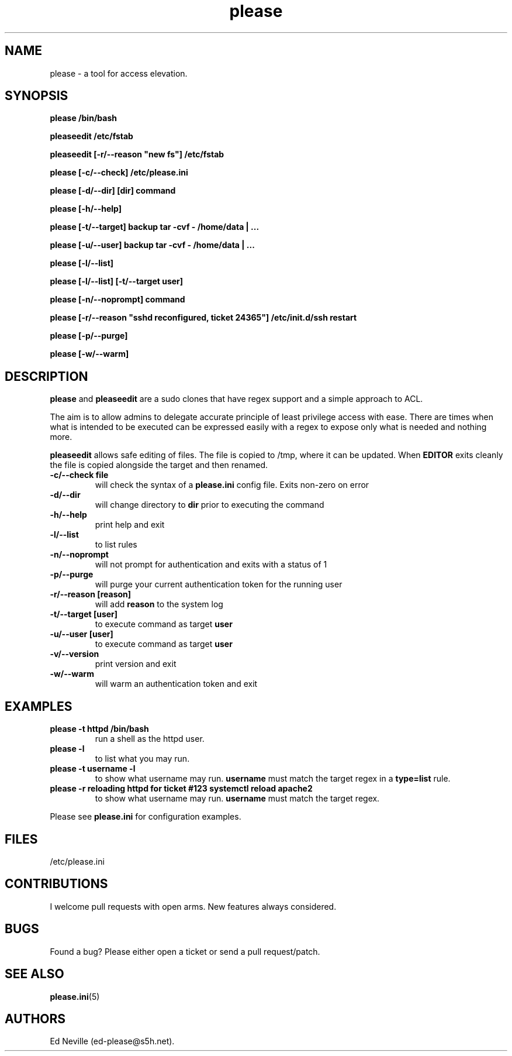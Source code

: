 .\" Automatically generated by Pandoc 2.2.1
.\"
.TH "please" "1" "28 February 2021" "please 0.3.24" "User Manual"
.hy
.SH NAME
.PP
please \- a tool for access elevation.
.SH SYNOPSIS
.PP
\f[B]please /bin/bash\f[]
.PP
\f[B]pleaseedit /etc/fstab\f[]
.PP
\f[B]pleaseedit [\-r/\-\-reason "new fs"] /etc/fstab\f[]
.PP
\f[B]please [\-c/\-\-check] /etc/please.ini\f[]
.PP
\f[B]please [\-d/\-\-dir] [dir] command\f[]
.PP
\f[B]please [\-h/\-\-help]\f[]
.PP
\f[B]please [\-t/\-\-target] backup tar \-cvf \- /home/data | \&...\f[]
.PP
\f[B]please [\-u/\-\-user] backup tar \-cvf \- /home/data | \&...\f[]
.PP
\f[B]please [\-l/\-\-list]\f[]
.PP
\f[B]please [\-l/\-\-list] [\-t/\-\-target user]\f[]
.PP
\f[B]please [\-n/\-\-noprompt] command\f[]
.PP
\f[B]please [\-r/\-\-reason "sshd reconfigured, ticket 24365"]
/etc/init.d/ssh restart\f[]
.PP
\f[B]please [\-p/\-\-purge]\f[]
.PP
\f[B]please [\-w/\-\-warm]\f[]
.SH DESCRIPTION
.PP
\f[B]please\f[] and \f[B]pleaseedit\f[] are a sudo clones that have
regex support and a simple approach to ACL.
.PP
The aim is to allow admins to delegate accurate principle of least
privilege access with ease.
There are times when what is intended to be executed can be expressed
easily with a regex to expose only what is needed and nothing more.
.PP
\f[B]pleaseedit\f[] allows safe editing of files.
The file is copied to /tmp, where it can be updated.
When \f[B]EDITOR\f[] exits cleanly the file is copied alongside the
target and then renamed.
.TP
.B \f[B]\-c\f[]/\f[B]\-\-check file\f[]
will check the syntax of a \f[B]please.ini\f[] config file.
Exits non\-zero on error
.RS
.RE
.TP
.B \f[B]\-d\f[]/\f[B]\-\-dir\f[]
will change directory to \f[B]dir\f[] prior to executing the command
.RS
.RE
.TP
.B \f[B]\-h\f[]/\f[B]\-\-help\f[]
print help and exit
.RS
.RE
.TP
.B \f[B]\-l\f[]/\f[B]\-\-list\f[]
to list rules
.RS
.RE
.TP
.B \f[B]\-n\f[]/\f[B]\-\-noprompt\f[]
will not prompt for authentication and exits with a status of 1
.RS
.RE
.TP
.B \f[B]\-p\f[]/\f[B]\-\-purge\f[]
will purge your current authentication token for the running user
.RS
.RE
.TP
.B \f[B]\-r\f[]/\f[B]\-\-reason\f[] \f[B][reason]\f[]
will add \f[B]reason\f[] to the system log
.RS
.RE
.TP
.B \f[B]\-t\f[]/\f[B]\-\-target\f[] \f[B][user]\f[]
to execute command as target \f[B]user\f[]
.RS
.RE
.TP
.B \f[B]\-u\f[]/\f[B]\-\-user\f[] \f[B][user]\f[]
to execute command as target \f[B]user\f[]
.RS
.RE
.TP
.B \f[B]\-v\f[]/\f[B]\-\-version\f[]
print version and exit
.RS
.RE
.TP
.B \f[B]\-w\f[]/\f[B]\-\-warm\f[]
will warm an authentication token and exit
.RS
.RE
.SH EXAMPLES
.TP
.B \f[B]please \-t httpd /bin/bash\f[]
run a shell as the httpd user.
.RS
.RE
.TP
.B \f[B]please \-l\f[]
to list what you may run.
.RS
.RE
.TP
.B \f[B]please \-t username \-l\f[]
to show what username may run.
\f[B]username\f[] must match the target regex in a \f[B]type=list\f[]
rule.
.RS
.RE
.TP
.B \f[B]please \-r "reloading httpd for ticket #123" systemctl reload apache2\f[]
to show what username may run.
\f[B]username\f[] must match the target regex.
.RS
.RE
.PP
Please see \f[B]please.ini\f[] for configuration examples.
.SH FILES
.PP
/etc/please.ini
.SH CONTRIBUTIONS
.PP
I welcome pull requests with open arms.
New features always considered.
.SH BUGS
.PP
Found a bug?
Please either open a ticket or send a pull request/patch.
.SH SEE ALSO
.PP
\f[B]please.ini\f[](5)
.SH AUTHORS
Ed Neville (ed\-please\@s5h.net).
